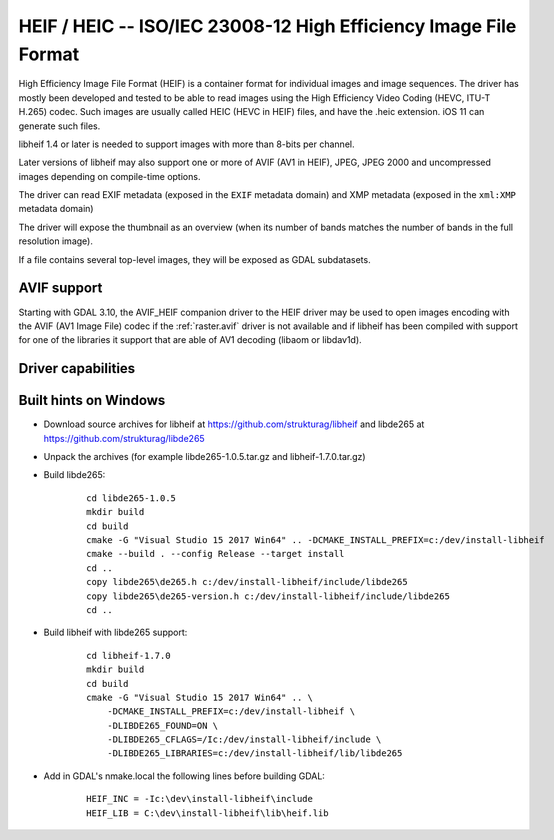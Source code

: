 .. _raster.heif:

================================================================================
HEIF / HEIC -- ISO/IEC 23008-12 High Efficiency Image File Format
================================================================================

.. versionadded:: 3.2

.. shortname:: HEIF

.. build_dependencies:: libheif (>= 1.1), built against libde265

High Efficiency Image File Format (HEIF) is a container format for individual images and image sequences.
The driver has mostly been developed and tested to be able to read images using
the High Efficiency Video Coding (HEVC, ITU-T H.265) codec. Such images are
usually called HEIC (HEVC in HEIF) files, and have the .heic extension.
iOS 11 can generate such files.

libheif 1.4 or later is needed to support images with more than 8-bits per channel.

Later versions of libheif may also support one or more of AVIF (AV1 in HEIF), JPEG, JPEG 2000 and
uncompressed images depending on compile-time options.

The driver can read EXIF metadata (exposed in the ``EXIF`` metadata domain)
and XMP metadata (exposed in the ``xml:XMP`` metadata domain)

The driver will expose the thumbnail as an overview (when its number of bands
matches the number of bands in the full resolution image).

If a file contains several top-level images, they will be exposed as GDAL subdatasets.

AVIF support
------------

Starting with GDAL 3.10, the AVIF_HEIF companion driver to the HEIF driver may
be used to open images encoding with the AVIF (AV1 Image File) codec if the
:ref:`raster.avif` driver is not available and if libheif has been compiled with
support for one of the libraries it support that are able of AV1 decoding
(libaom or libdav1d).


Driver capabilities
-------------------

.. supports_virtualio:: if libheif >= 1.4

.. supports_createcopy::


Built hints on Windows
----------------------

* Download source archives for libheif at
  https://github.com/strukturag/libheif and libde265 at
  https://github.com/strukturag/libde265

* Unpack the archives (for example libde265-1.0.5.tar.gz and libheif-1.7.0.tar.gz)

* Build libde265:

    ::

        cd libde265-1.0.5
        mkdir build
        cd build
        cmake -G "Visual Studio 15 2017 Win64" .. -DCMAKE_INSTALL_PREFIX=c:/dev/install-libheif
        cmake --build . --config Release --target install
        cd ..
        copy libde265\de265.h c:/dev/install-libheif/include/libde265
        copy libde265\de265-version.h c:/dev/install-libheif/include/libde265
        cd ..

* Build libheif with libde265 support:

    ::


        cd libheif-1.7.0
        mkdir build
        cd build
        cmake -G "Visual Studio 15 2017 Win64" .. \
            -DCMAKE_INSTALL_PREFIX=c:/dev/install-libheif \
            -DLIBDE265_FOUND=ON \
            -DLIBDE265_CFLAGS=/Ic:/dev/install-libheif/include \
            -DLIBDE265_LIBRARIES=c:/dev/install-libheif/lib/libde265


* Add in GDAL's nmake.local the following lines before building GDAL:

    ::

        HEIF_INC = -Ic:\dev\install-libheif\include
        HEIF_LIB = C:\dev\install-libheif\lib\heif.lib
